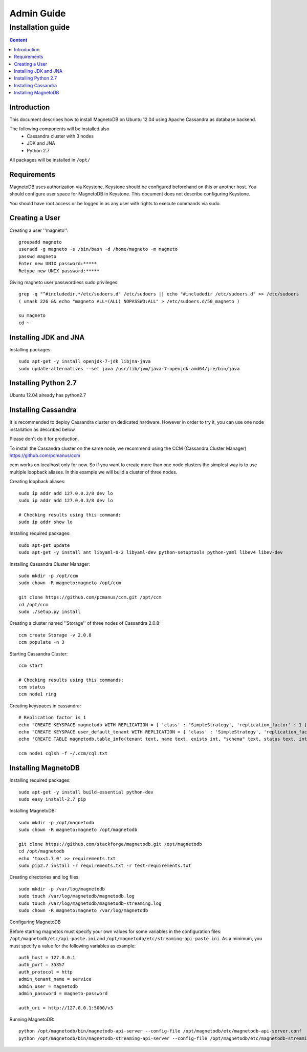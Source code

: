 ===========
Admin Guide
===========

------------------
Installation guide
------------------

.. contents:: Content


Introduction
------------

This document describes how to install MagnetoDB on Ubuntu 12.04
using Apache Cassandra as database backend.

The following components will be installed also
 * Cassandra cluster with 3 nodes
 * JDK and JNA
 * Python 2.7

All packages will be installed in ``/opt/``


Requirements
------------

MagnetoDB uses authorization via Keystone.
Keystone should be configured beforehand on this or another host.
You should configure user space for MagnetoDB in Keystone.
This document does not describe configuring Keystone.

You should have root access or be logged in as any user
with rights to execute commands via sudo.


Creating a User
---------------

Creating a user ''magneto''::

    groupadd magneto
    useradd -g magneto -s /bin/bash -d /home/magneto -m magneto
    passwd magneto
    Enter new UNIX password:*****
    Retype new UNIX password:*****

Giving magneto user passwordless sudo privileges::

    grep -q "^#includedir.*/etc/sudoers.d" /etc/sudoers || echo "#includedir /etc/sudoers.d" >> /etc/sudoers
    ( umask 226 && echo "magneto ALL=(ALL) NOPASSWD:ALL" > /etc/sudoers.d/50_magneto )

    su magneto
    cd ~


Installing JDK and JNA
----------------------

Installing packages::

    sudo apt-get -y install openjdk-7-jdk libjna-java
    sudo update-alternatives --set java /usr/lib/jvm/java-7-openjdk-amd64/jre/bin/java


Installing Python 2.7
---------------------

Ubuntu 12.04 already has python2.7


Installing Cassandra
--------------------
It is recommended to deploy Cassandra cluster on dedicated hardware.
However in order to try it, you can use one node installation as described below.

Please don't do it for production.

To install the Cassandra cluster on the same node,
we recommend using the CCM (Cassandra Cluster Manager)
https://github.com/pcmanus/ccm

ccm works on localhost only for now. So if you want to create more than one
node clusters the simplest way is to use multiple loopback aliases.
In this example we will build a cluster of three nodes.

Creating loopback aliases::

    sudo ip addr add 127.0.0.2/8 dev lo
    sudo ip addr add 127.0.0.3/8 dev lo

    # Checking results using this command:
    sudo ip addr show lo

Installing required packages::

    sudo apt-get update
    sudo apt-get -y install ant libyaml-0-2 libyaml-dev python-setuptools python-yaml libev4 libev-dev

Installing Cassandra Cluster Manager::

    sudo mkdir -p /opt/ccm
    sudo chown -R magneto:magneto /opt/ccm

    git clone https://github.com/pcmanus/ccm.git /opt/ccm
    cd /opt/ccm
    sudo ./setup.py install

Creating a cluster named ''Storage'' of three nodes of Cassandra 2.0.8::

    ccm create Storage -v 2.0.8
    ccm populate -n 3

Starting Cassandra Cluster::

    ccm start

    # Checking results using this commands:
    ccm status
    ccm node1 ring

Creating keyspaces in cassandra::

    # Replication factor is 1
    echo "CREATE KEYSPACE magnetodb WITH REPLICATION = { 'class' : 'SimpleStrategy', 'replication_factor' : 1 };" > ~/.ccm/cql.txt
    echo "CREATE KEYSPACE user_default_tenant WITH REPLICATION = { 'class' : 'SimpleStrategy', 'replication_factor' : 1 };" >> ~/.ccm/cql.txt
    echo 'CREATE TABLE magnetodb.table_info(tenant text, name text, exists int, "schema" text, status text, internal_name text, PRIMARY KEY(tenant, name));' >> ~/.ccm/cql.txt

    ccm node1 cqlsh -f ~/.ccm/cql.txt


Installing MagnetoDB
--------------------

Installing required packages::

    sudo apt-get -y install build-essential python-dev
    sudo easy_install-2.7 pip

Installing MagnetoDB::

    sudo mkdir -p /opt/magnetodb
    sudo chown -R magneto:magneto /opt/magnetodb

    git clone https://github.com/stackforge/magnetodb.git /opt/magnetodb
    cd /opt/magnetodb
    echo 'tox<1.7.0' >> requirements.txt
    sudo pip2.7 install -r requirements.txt -r test-requirements.txt

Creating directories and log files::

    sudo mkdir -p /var/log/magnetodb
    sudo touch /var/log/magnetodb/magnetodb.log
    sudo touch /var/log/magnetodb/magnetodb-streaming.log
    sudo chown -R magneto:magneto /var/log/magnetodb

Configuring MagnetoDB

Before starting magnetos must specify your own values for some variables in the configuration files:
``/opt/magnetodb/etc/api-paste.ini`` and ``/opt/magnetodb/etc/streaming-api-paste.ini``.
As a minimum, you must specify a value for the following variables
as example::

    auth_host = 127.0.0.1
    auth_port = 35357
    auth_protocol = http
    admin_tenant_name = service
    admin_user = magnetodb
    admin_password = magneto-password

    auth_uri = http://127.0.0.1:5000/v3

Running MagnetoDB::

    python /opt/magnetodb/bin/magnetodb-api-server --config-file /opt/magnetodb/etc/magnetodb-api-server.conf
    python /opt/magnetodb/bin/magnetodb-streaming-api-server --config-file /opt/magnetodb/etc/magnetodb-streaming-api-server.conf


